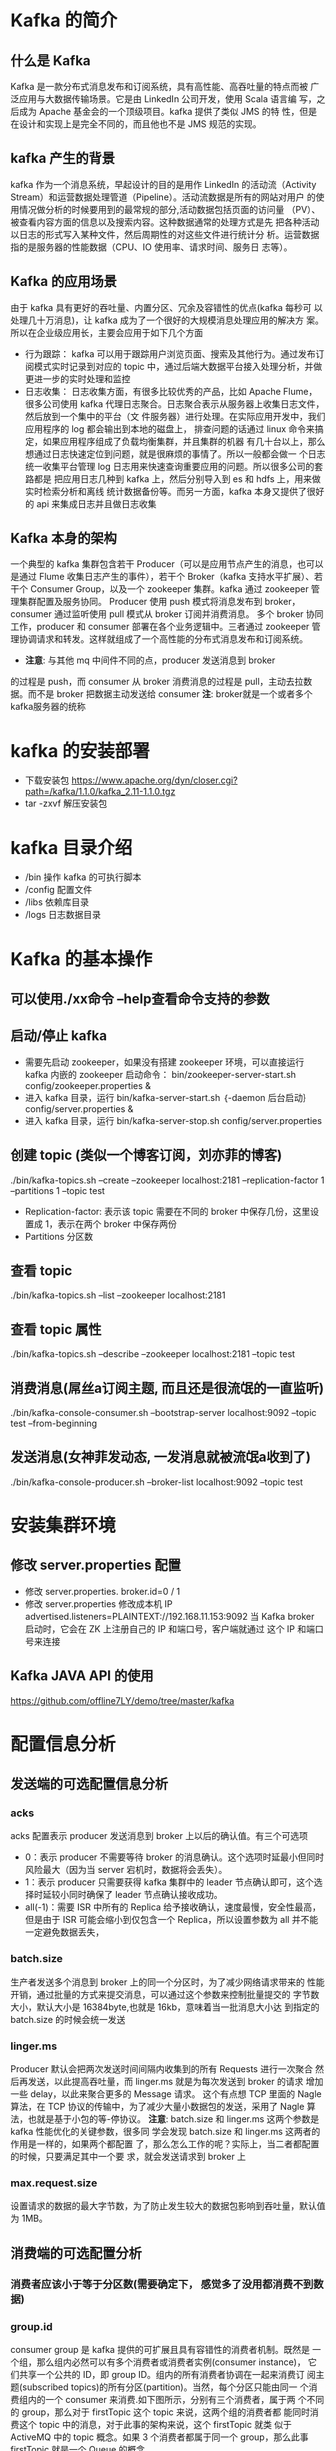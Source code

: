 * Kafka 的简介
** 什么是 Kafka
  Kafka 是一款分布式消息发布和订阅系统，具有高性能、高吞吐量的特点而被
  广泛应用与大数据传输场景。它是由 LinkedIn 公司开发，使用 Scala 语言编
  写，之后成为 Apache 基金会的一个顶级项目。kafka 提供了类似 JMS 的特
  性，但是在设计和实现上是完全不同的，而且他也不是 JMS 规范的实现。
** kafka 产生的背景
  kafka 作为一个消息系统，早起设计的目的是用作 LinkedIn 的活动流（Activity
  Stream）和运营数据处理管道（Pipeline）。活动流数据是所有的网站对用户
  的使用情况做分析的时候要用到的最常规的部分,活动数据包括页面的访问量
  （PV）、被查看内容方面的信息以及搜索内容。这种数据通常的处理方式是先
  把各种活动以日志的形式写入某种文件，然后周期性的对这些文件进行统计分
  析。运营数据指的是服务器的性能数据（CPU、IO 使用率、请求时间、服务日
  志等）。
** Kafka 的应用场景
  由于 kafka 具有更好的吞吐量、内置分区、冗余及容错性的优点(kafka 每秒可
  以处理几十万消息)，让 kafka 成为了一个很好的大规模消息处理应用的解决方
  案。所以在企业级应用长，主要会应用于如下几个方面
  + 行为跟踪：
    kafka 可以用于跟踪用户浏览页面、搜索及其他行为。通过发布订阅模式实时记录到对应的
    topic 中，通过后端大数据平台接入处理分析，并做更进一步的实时处理和监控
  + 日志收集：
    日志收集方面，有很多比较优秀的产品，比如 Apache Flume，很多公司使用
    kafka 代理日志聚合。日志聚合表示从服务器上收集日志文件，然后放到一个集中的平台（文
    件服务器）进行处理。在实际应用开发中，我们应用程序的 log 都会输出到本地的磁盘上，
    排查问题的话通过 linux 命令来搞定，如果应用程序组成了负载均衡集群，并且集群的机器
    有几十台以上，那么想通过日志快速定位到问题，就是很麻烦的事情了。所以一般都会做一
    个日志统一收集平台管理 log 日志用来快速查询重要应用的问题。所以很多公司的套路都是
    把应用日志几种到 kafka 上，然后分别导入到 es 和 hdfs 上，用来做实时检索分析和离线
    统计数据备份等。而另一方面，kafka 本身又提供了很好的 api 来集成日志并且做日志收集
** Kafka 本身的架构
  一个典型的 kafka 集群包含若干 Producer（可以是应用节点产生的消息，也可以是通过
  Flume 收集日志产生的事件），若干个 Broker（kafka 支持水平扩展）、若干个 Consumer
  Group，以及一个 zookeeper 集群。kafka 通过 zookeeper 管理集群配置及服务协同。
  Producer 使用 push 模式将消息发布到 broker，consumer 通过监听使用 pull 模式从
  broker 订阅并消费消息。
  多个 broker 协同工作，producer 和 consumer 部署在各个业务逻辑中。三者通过
  zookeeper 管理协调请求和转发。这样就组成了一个高性能的分布式消息发布和订阅系统。
  + *注意*: 与其他 mq 中间件不同的点，producer 发送消息到 broker
  的过程是 push，而 consumer 从 broker 消费消息的过程是 pull，主动去拉数
  据。而不是 broker 把数据主动发送给 consumer
  *注*: broker就是一个或者多个kafka服务器的统称
* kafka 的安装部署
  + 下载安装包
    https://www.apache.org/dyn/closer.cgi?path=/kafka/1.1.0/kafka_2.11-1.1.0.tgz
  + tar -zxvf 解压安装包
* kafka 目录介绍
  + /bin 操作 kafka 的可执行脚本
  + /config 配置文件
  + /libs 依赖库目录
  + /logs 日志数据目录
* Kafka 的基本操作
** 可以使用./xx命令 --help查看命令支持的参数
** 启动/停止 kafka
  + 需要先启动 zookeeper，如果没有搭建 zookeeper 环境，可以直接运行kafka 内嵌的 zookeeper
    启动命令： bin/zookeeper-server-start.sh config/zookeeper.properties &
  + 进入 kafka 目录，运行 bin/kafka-server-start.sh ｛-daemon 后台启动｝config/server.properties &
  + 进入 kafka 目录，运行 bin/kafka-server-stop.sh config/server.properties
** 创建 topic (类似一个博客订阅，刘亦菲的博客)
  ./bin/kafka-topics.sh --create --zookeeper localhost:2181 --replication-factor 1 --partitions 1 --topic test
  + Replication-factor: 表示该 topic 需要在不同的 broker 中保存几份，这里设置成 1，表示在两个 broker 中保存两份
  + Partitions 分区数
** 查看 topic
  ./bin/kafka-topics.sh --list --zookeeper localhost:2181
** 查看 topic 属性
  ./bin/kafka-topics.sh --describe --zookeeper localhost:2181 --topic test
** 消费消息(屌丝a订阅主题, 而且还是很流氓的一直监听)
  ./bin/kafka-console-consumer.sh –bootstrap-server localhost:9092 --topic test --from-beginning
** 发送消息(女神菲发动态, 一发消息就被流氓a收到了)
  ./bin/kafka-console-producer.sh --broker-list localhost:9092 --topic test
* 安装集群环境
** 修改 server.properties 配置
  + 修改 server.properties. broker.id=0 / 1
  + 修改 server.properties 修改成本机 IP
    advertised.listeners=PLAINTEXT://192.168.11.153:9092
    当 Kafka broker 启动时，它会在 ZK 上注册自己的 IP 和端口号，客户端就通过
    这个 IP 和端口号来连接
** Kafka JAVA API 的使用
  https://github.com/offline7LY/demo/tree/master/kafka
* 配置信息分析
** 发送端的可选配置信息分析
*** acks
    acks 配置表示 producer 发送消息到 broker 上以后的确认值。有三个可选项
    + 0：表示 producer 不需要等待 broker 的消息确认。这个选项时延最小但同时风险最大（因为当 server 宕机时，数据将会丢失）。
    + 1：表示 producer 只需要获得 kafka 集群中的 leader 节点确认即可，这个选择时延较小同时确保了 leader 节点确认接收成功。
    + all(-1)：需要 ISR 中所有的 Replica 给予接收确认，速度最慢，安全性最高，但是由于 ISR 可能会缩小到仅包含一个 Replica，所以设置参数为 all 并不能一定避免数据丢失，
*** batch.size
    生产者发送多个消息到 broker 上的同一个分区时，为了减少网络请求带来的
    性能开销，通过批量的方式来提交消息，可以通过这个参数来控制批量提交的
    字节数大小，默认大小是 16384byte,也就是 16kb，意味着当一批消息大小达
    到指定的 batch.size 的时候会统一发送
*** linger.ms
    Producer 默认会把两次发送时间间隔内收集到的所有 Requests 进行一次聚合
    然后再发送，以此提高吞吐量，而 linger.ms 就是为每次发送到 broker 的请求
    增加一些 delay，以此来聚合更多的 Message 请求。 这个有点想 TCP 里面的
    Nagle 算法，在 TCP 协议的传输中，为了减少大量小数据包的发送，采用了
    Nagle 算法，也就是基于小包的等-停协议。
    *注意*: batch.size 和 linger.ms 这两个参数是 kafka 性能优化的关键参数，很多同
    学会发现 batch.size 和 linger.ms 这两者的作用是一样的，如果两个都配置
    了，那么怎么工作的呢？实际上，当二者都配置的时候，只要满足其中一个要
    求，就会发送请求到 broker 上
*** max.request.size
    设置请求的数据的最大字节数，为了防止发生较大的数据包影响到吞吐量，默认值为 1MB。
** 消费端的可选配置分析
*** 消费者应该小于等于分区数(需要确定下， 感觉多了没用都消费不到数据)
*** group.id
    consumer group 是 kafka 提供的可扩展且具有容错性的消费者机制。既然是
    一个组，那么组内必然可以有多个消费者或消费者实例(consumer instance)，
    它们共享一个公共的 ID，即 group ID。组内的所有消费者协调在一起来消费订
    阅主题(subscribed topics)的所有分区(partition)。当然，每个分区只能由同一
    个消费组内的一个 consumer 来消费.如下图所示，分别有三个消费者，属于两
    个不同的 group，那么对于 firstTopic 这个 topic 来说，这两个组的消费者都
    能同时消费这个 topic 中的消息，对于此事的架构来说，这个 firstTopic 就类
    似于 ActiveMQ 中的 topic 概念。如果 3 个消费者都属于同一个
    group，那么此事 firstTopic 就是一个 Queue 的概念
*** enable.auto.commit
    消费者消费消息以后自动提交，只有当消息提交以后，该消息才不会被再次接
    收到，还可以配合 auto.commit.interval.ms 控制自动提交的频率。
    当然，我们也可以通过 consumer.commitSync()的方式实现手动提交
*** auto.offset.reset
    这个参数是针对新的 groupid 中的消费者而言的，当有新 groupid 的消费者来
    消费指定的 topic 时，对于该参数的配置，会有不同的语义
    auto.offset.reset=latest 情况下，新的消费者将会从其他消费者最后消费的
    offset 处开始消费 Topic 下的消息
    auto.offset.reset= earliest 情况下，新的消费者会从该 topic 最早的消息开始
    消费
    auto.offset.reset=none 情况下，新的消费者加入以后，由于之前不存在
    offset，则会直接抛出异常。
*** max.poll.records
    此设置限制每次调用 poll 返回的消息数，这样可以更容易的预测每次 poll 间隔
    要处理的最大值。通过调整此值，可以减少 poll 间隔
* spring-kafka 集成
1. Topic&Partition
2. 消息分发策略
3. 消息消费原理
4. 消息的存储策略
5. Partition 副本机制
* 关于 Topic 和 Partition
** Topic
  在 kafka 中，topic 是一个存储消息的逻辑概念，可以认为
  是一个消息集合。每条消息发送到 kafka 集群的消息都有
  一个类别。物理上来说，不同的 topic 的消息是分开存储
  的，每个 topic 可以有多个生产者向它发送消息，也可以有多
  个消费者去消费其中的消息。
** Partition
  每个 topic 可以划分多个分区（每个 Topic 至少有一个分
  区），同一 topic 下的不同分区包含的消息是不同的。每个
  消息在被添加到分区时，都会被分配一个 offset（称之为偏
  移量），它是消息在此分区中的唯一编号，kafka 通过 offset
  保证消息在分区内的顺序，offset 的顺序不跨分区，即 kafka
  只保证在同一个分区内的消息是有序的。

  每一条消息发送到 broker 时，会根据 partition 的规则
  选择存储到哪一个 partition。如果 partition 规则设置合
  理，那么所有的消息会均匀的分布在不同的partition中，
  这样就有点类似数据库的分库分表的概念，把数据做了分片处理。
** Topic&Partition 的存储
  Partition 是以文件的形式存储在文件系统中，比如创建一
  个名为 firstTopic 的 topic，其中有 3 个 partition，那么在
  kafka 的数据目录（/tmp/kafka-log）中就有 3 个目录，
  firstTopic-0~3，命名规则是<topic_name>-<partition_id>
  ./kafka-topics.sh --create --zookeeper 192.168.11.156:2181 --replication-factor 1 --partitions 3 --topic firstTopic
* 关于消息分发
** kafka 消息分发策略
  消息是 kafka 中最基本的数据单元，在 kafka 中，一条消息
  由 key、value 两部分构成，在发送一条消息时，我们可以
  指定这个 key，那么 producer 会根据 key 和 partition 机
  制来判断当前这条消息应该发送并存储到哪个 partition 中。
  我们可以根据需要进行扩展 producer 的 partition 机制。
** 消息默认的分发机制
  默认情况下，kafka 采用的是 hash 取模的分区算法。如果
  Key 为 null，则会随机分配一个分区。这个随机是在这个参
  数”metadata.max.age.ms”的时间范围内随机选择一个。对
  于这个时间段内，如果 key 为 null，则只会发送到唯一的
  分区。这个值值哦默认情况下是 10 分钟更新一次。

  关 于 Metadata ，这个之前没讲过，简单理解就是
  Topic/Partition 和 broker 的映射关系，每一个 topic 的每
  一个 partition，需要知道对应的 broker 列表是什么，leader
  是谁、follower 是谁。这些信息都是存储在 Metadata 这个类里面。
** 消费端如何消费指定的分区
  通过下面的代码，就可以消费指定该 topic 下的 0 号分区。
  其他分区的数据就无法接收
  #+BEGIN_EXAMPLE
  //消费指定分区的时候，不需要再订阅
  //kafkaConsumer.subscribe(Collections.singletonList(topic));
  //消费指定的分区
  TopicPartition topicPartition=new TopicPartition(topic,0);
  kafkaConsumer.assign(Arrays.asList(topicPartition));
  #+END_EXAMPLE
** 消息的消费原理
  + kafka 消息消费原理演示
    在实际生产过程中，每个 topic 都会有多个 partitions，多
    个 partitions 的好处在于，一方面能够对 broker 上的数据
    进行分片有效减少了消息的容量从而提升 io 性能。另外一
    方面，为了提高消费端的消费能力，一般会通过多个
    consumer 去消费同一个 topic ，也就是消费端的负载均
    衡机制，也就是我们接下来要了解的，在多个 partition 以
    及多个 consumer 的情况下，消费者是如何消费消息的
    同时，kafka 存在 consumer group
    的 概 念 ， 也 就是 group.id 一 样 的 consumer ，这些
    consumer 属于一个 consumer group，组内的所有消费者
    协调在一起来消费订阅主题的所有分区。当然每一个分区
    只能由同一个消费组内的 consumer 来消费，那么同一个
    consumer group 里面的 consumer 是怎么去分配该消费
    哪个分区里的数据的呢？如下图所示，3 个分区，3 个消费
    者，那么哪个消费者消分哪个分区？
    对于上面这个图来说，这 3 个消费者会分别消费 test 这个
    topic 的 3 个分区，也就是每个 consumer 消费一个
    partition。
** 什么是分区分配策略
  通过前面的案例演示，我们应该能猜到，同一个 group 中
  的消费者对于一个 topic 中的多个 partition，存在一定的
  分区分配策略。
  在 kafka 中，存在两种分区分配策略，一种是 Range(默认)、
  另 一 种 另 一 种 还 是 RoundRobin （ 轮 询 ）。 通 过
  partition.assignment.strategy 这个参数来设置。
  + Range strategy（范围分区）
    Range 策略是对每个主题而言的，首先对同一个主题里面
    的分区按照序号进行排序，并对消费者按照字母顺序进行
    排序。假设我们有 10 个分区，3 个消费者，排完序的分区
    将会是 0, 1, 2, 3, 4, 5, 6, 7, 8, 9；消费者线程排完序将会是
    C1-0, C2-0, C3-0。然后将 partitions 的个数除于消费者线
    程的总数来决定每个消费者线程消费几个分区。如果除不
    尽，那么前面几个消费者线程将会多消费一个分区。在我
    们的例子里面，我们有 10 个分区，3 个消费者线程， 10 /
    3 = 3，而且除不尽，那么消费者线程 C1-0 将会多消费一
    个分区，所以最后分区分配
    的结果看起来是这样的：
    C1-0 将消费 0, 1, 2, 3 分区
    C2-0 将消费 4, 5, 6 分区
    C3-0 将消费 7, 8, 9 分区
    假如我们有 11 个分区，那么最后分区分配的结果看起来是这样的：
    C1-0 将消费 0, 1, 2, 3 分区
    C2-0 将消费 4, 5, 6, 7 分区
    C3-0 将消费 8, 9, 10 分区
    假如我们有 2 个主题(T1 和 T2)，分别有 10 个分区，那么最后
    分区分配的结果看起来是这样的：
    C1-0 将消费 T1 主题的 0, 1, 2, 3 分区以及 T2 主题的 0,
    1, 2, 3 分区
    C2-0 将消费 T1 主题的 4, 5, 6 分区以及 T2 主题的 4, 5,
    6 分区
    C3-0 将消费 T1 主题的 7, 8, 9 分区以及 T2 主题的 7, 8,
    9 分区
    可以看出，C1-0 消费者线程比其他消费者线程多消费了 2 个
    分区，这就是 Range strategy 的一个很明显的弊端
  + RoundRobin strategy（轮询分区）
      轮询分区策略是把所有 partition 和所有 consumer 线程都
      列出来，然后按照 hashcode 进行排序。最后通过轮询算
      法分配 partition 给消费线程。如果所有 consumer 实例的
      订阅是相同的，那么 partition 会均匀分布。
      在我们的例子里面，假如按照 hashCode 排序完的 topicpartitions
      组依次为 T1-5, T1-3, T1-0, T1-8, T1-2, T1-1, T1-4, 
      T1-7, T1-6, T1-9，我们的消费者线程排序为 C1-0, C1-1, C2-
      0, C2-1，最后分区分配的结果为：
      C1-0 将消费 T1-5, T1-2, T1-6 分区；
      C1-1 将消费 T1-3, T1-1, T1-9 分区；
      C2-0 将消费 T1-0, T1-4 分区；
      C2-1 将消费 T1-8, T1-7 分区；
      使用轮询分区策略必须满足两个条件
      1. 每个主题的消费者实例具有相同数量的流
      2. 每个消费者订阅的主题必须是相同的
      什么时候会触发这个策略呢？
      当出现以下几种情况时，kafka 会进行一次分区分配操作，
      也就是 kafka consumer 的 rebalance
      1. 同一个 consumer group 内新增了消费者
      2. 消费者离开当前所属的 consumer group，比如主动停
      机或者宕机
      3. topic 新增了分区（也就是分区数量发生了变化）
      kafka consuemr 的 rebalance 机制规定了一个 consumer
      group 下的所有 consumer 如何达成一致来分配订阅 topic
      的每个分区。而具体如何执行分区策略，就是前面提到过
      的两种内置的分区策略。而 kafka 对于分配策略这块，提
      供了可插拔的实现方式， 也就是说，除了这两种之外，我们还可以创建自己的分配机制。
  + 谁来执行 Rebalance 以及管理 consumer 的 group 呢？
      Kafka 提供了一个角色：coordinator 来执行对于 consumer
      group 的管理，Kafka 提供了一个角色：coordinator 来执
      行对于 consumer group 的管理，当 consumer group 的
      第一个 consumer 启动的时候，它会去和 kafka server 确
      定谁是它们组的 coordinator。之后该 group 内的所有成
      员都会和该 coordinator 进行协调通信
  + 如何确定 coordinator
    consumer group 如何确定自己的 coordinator 是谁呢, 消
    费 者 向 kafka 集 群 中 的 任 意 一 个 broker 发 送 一 个
    GroupCoordinatorRequest 请求，服务端会返回一个负载
    最 小 的 broker 节 点 的 id ， 并 将 该 broker 设 置 为coordinator
  + JoinGroup 的过程
    在 rebalance 之前，需要保证 coordinator 是已经确定好了
    的，整个 rebalance 的过程分为两个步骤，Join 和 Sync
    join: 表示加入到 consumer group 中，在这一步中，所有
    的成员都会向 coordinator 发送 joinGroup 的请求。一旦
    所有成员都发送了 joinGroup 请求，那么 coordinator 会
    选择一个 consumer 担任 leader 角色，并把组成员信息和
    订阅信息发送消费者

    protocol_metadata: 序列化后的消费者的订阅信息
    leader_id： 消费组中的消费者，coordinator 会选择一个
    座位 leader，对应的就是 member_id
    member_metadata 对应消费者的订阅信息
    members：consumer group 中全部的消费者的订阅信息
    generation_id：年代信息，类似于之前讲解 zookeeper 的
    时候的 epoch 是一样的，对于每一轮 rebalance ，
    generation_id 都会递增。主要用来保护 consumer group。
    隔离无效的 offset 提交。也就是上一轮的 consumer 成员
    无法提交 offset 到新的 consumer group 中。
  + Synchronizing Group State 阶段
    完成分区分配之后，就进入了 Synchronizing Group State
    阶段，主要逻辑是向 GroupCoordinator 发 送
    SyncGroupRequest 请求，并且处理 SyncGroupResponse
    响应，简单来说，就是 leader 将消费者对应的 partition 分
    配方案同步给 consumer group 中的所有 consumer
    每个消费者都会向 coordinator 发送 syncgroup 请求，不
    过只有 leader 节点会发送分配方案，其他消费者只是打打
    酱油而已。当 leader 把方案发给 coordinator 以后，
    coordinator 会把结果设置到 SyncGroupResponse 中。这
    样所有成员都知道自己应该消费哪个分区。
    *注意* consumer group 的分区分配方案是在客户端执行的！
    Kafka 将这个权利下放给客户端主要是因为这样做可以
    有更好的灵活性
* 如何保存消费端的消费位置
** 什么是 offset
  前面在讲解 partition 的时候，提到过 offset， 每个 topic
  可以划分多个分区（每个 Topic 至少有一个分区），同一
  topic 下的不同分区包含的消息是不同的。每个消息在被添
  加到分区时，都会被分配一个 offset（称之为偏移量, 类似与平时业务数据的guid），它
  是消息在此分区中的唯一编号，kafka 通过 offset 保证消息
  在分区内的顺序，offset 的顺序不跨分区，即 kafka 只保证
  在同一个分区内的消息是有序的； 对于应用层的消费来说，
  每次消费一个消息并且提交以后，会保存当前消费到的最
  近的一个 offset。那么 offset 保存在哪里？
** offset 在哪里维护？
  在 kafka 中，提供了一个__consumer_offsets_* 的一个
  topic ， 把 offset 信 息 写 入 到 这 个 topic 中 。
  __consumer_offsets——按保存了每个 consumer group
  某一时刻提交的 offset 信息。__consumer_offsets 默认有
  50 个分区。
  根据前面我们演示的案例，我们设置了一个
  KafkaConsumerDemo 的 groupid。首先我们需要找到这
  个 consumer_group 保存在哪个分区中
  properties.put(ConsumerConfig.GROUP_ID_CONFIG,"KafkaConsumerDemo");
  计算公式
  + Math.abs(“groupid”.hashCode())%groupMetadataTopicPartitionCount 
  ; 由于默认情况下groupMetadataTopicPartitionCount 有 50 个分区，计
  算得到的结果为:35, 意味着当前的 consumer_group 的
  位移信息保存在__consumer_offsets 的第 35 个分区
  + 执行如下命令，可以查看当前 consumer_goup 中的offset 位移信息
    #+BEGIN_EXAMPLE
    sh kafka-simple-consumer-shell.sh --topic --consumer_offsets --partition 35 --broker-list 192.168.11.153:9092,192.168.11.154:9092,192.168.11.157:9092 --formatter "kafka.coordinator.group.GroupMetadataManagerOffsetsMessageFormatter"
    #+END_EXAMPLE
    从输出结果中，我们就可以看到 test 这个 topic 的 offset的位移日志
* 消息的存储
** 消息的保存路径
  消息发送端发送消息到 broker 上以后，消息是如何持久化
  的呢？那么接下来去分析下消息的存储
  首先我们需要了解的是，kafka 是使用日志文件的方式来保
  存生产者和发送者的消息，每条消息都有一个 offset 值来
  表示它在分区中的偏移量。Kafka 中存储的一般都是海量的
  消息数据，为了避免日志文件过大，Log 并不是直接对应
  在一个磁盘上的日志文件，而是对应磁盘上的一个目录，
  这个目录的明明规则是<topic_name>_<partition_id>
  比如创建一个名为 firstTopic 的 topic，其中有 3 个 partition，
  那么在 kafka 的数据目录（/tmp/kafka-log）中就有 3 个目
  录，firstTopic-0~3
** 多个分区在集群中的分配
  如果我们对于一个 topic，在集群中创建多个 partition，那
  么 partition 是如何分布的呢？
  1.将所有 N Broker 和待分配的 i 个 Partition 排序
  2.将第 i 个 Partition 分配到第(i mod n)个 Broker 上
  了解到这里的时候，大家再结合前面讲的消息分发策略，
  就应该能明白消息发送到 broker 上，消息会保存到哪个分
  区中，并且消费端应该消费哪些分区的数据了。
** 消息写入的性能
  我们现在大部分企业仍然用的是机械结构的磁盘，如果把
  消息以随机的方式写入到磁盘，那么磁盘首先要做的就是
  寻址，也就是定位到数据所在的物理地址，在磁盘上就要
  找到对应的柱面、磁头以及对应的扇区；这个过程相对内
  存来说会消耗大量时间，为了规避随机读写带来的时间消
  耗，kafka 采用顺序写的方式存储数据。即使是这样，但是
  频繁的 I/O 操作仍然会造成磁盘的性能瓶颈，所以 kafka
  还有一个性能策略
  + 零拷贝
    消息从发送到落地保存，broker 维护的消息日志本身就是
    文件目录，每个文件都是二进制保存，生产者和消费者使
    用相同的格式来处理。在消费者获取消息时，服务器先从
    硬盘读取数据到内存，然后把内存中的数据原封不动的通
    过 socket 发送给消费者。虽然这个操作描述起来很简单，
    但实际上经历了很多步骤。
    + 操作系统将数据从磁盘读入到内核空间的页缓存
    + 应用程序将数据从内核空间读入到用户空间缓存中
    + 应用程序将数据写回到内核空间到 socket 缓存中
    + 操作系统将数据从 socket 缓冲区复制到网卡缓冲区，以便将数据经网络发出这个过程涉及到 4 次上下文切换以及 4 次数据复制，并且有两次复制操作是由 CPU 完成。但是这个过程中，数据完全没有进行变化，仅仅是从磁盘复制到网卡缓冲区。
    通过“零拷贝”技术，可以去掉这些没必要的数据复制操作，
    同时也会减少上下文切换次数。现代的 unix 操作系统提供
    一个优化的代码路径，用于将数据从页缓存传输到 socket；
    在 Linux 中，是通过 sendfile 系统调用来完成的。Java 提
    供了访问这个系统调用的方法：FileChannel.transferTo API
    使用 sendfile，只需要一次拷贝就行，允许操作系统将数据
    直接从页缓存发送到网络上。所以在这个优化的路径中，
    只有最后一步将数据拷贝到网卡缓存中是需要的
* 问题：
  + 分区是怎么生成？怎么命名的
